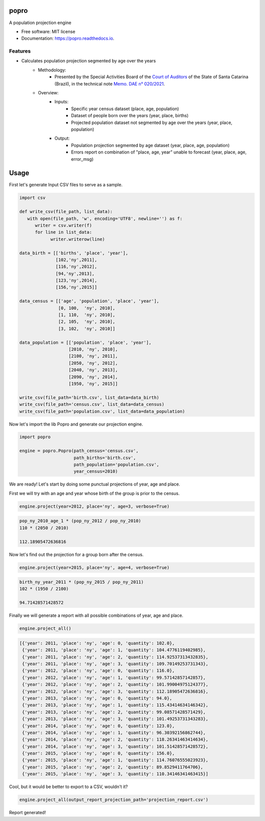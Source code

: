 =====
popro
=====


.. image:: https://img.shields.io/pypi/v/popro.svg
        :target: https://pypi.python.org/pypi/popro

.. image:: https://github.com/aiboxlab-pne/popro/actions/workflows/python-app.yml/badge.svg
        :target: https://github.com/aiboxlab-pne/popro/actions/workflows/python-app.yml

.. image:: https://readthedocs.org/projects/popro/badge/?version=latest
        :target: https://popro.readthedocs.io/en/latest/?version=latest
        :alt: Documentation Status




A population projection engine


* Free software: MIT license
* Documentation: https://popro.readthedocs.io.

Features
--------

* Calculates population projection segmented by age over the years
        * Methodology:
                * Presented by the Special Activities Board of the `Court of Auditors`_ of the State of Santa Catarina (Brazil), in the technical note `Memo. DAE n° 020/2021`_.
        * Overview:
                * Inputs:
                        * Specific year census dataset (place, age, population)
                        * Dataset of people born over the years (year, place, births)
                        * Projected population dataset not segmented by age over the years (year, place, population)
                * Output:
                        * Population projection segmented by age dataset (year, place, age, population)
                        * Errors report on combination of "place, age, year" unable to forecast (year, place, age, error_msg)

=====
Usage
=====

First let's generate Input CSV files to serve as a sample.

.. code-block:: python

   import csv

   def write_csv(file_path, list_data):
      with open(file_path, 'w', encoding='UTF8', newline='') as f:
         writer = csv.writer(f)
         for line in list_data:
               writer.writerow(line)

   data_birth = [['births', 'place', 'year'],
                 [102,'ny',2011],
                 [116,'ny',2012],
                 [94,'ny',2013],
                 [123,'ny',2014],
                 [156,'ny',2015]]

   data_census = [['age', 'population', 'place', 'year'],
                  [0, 100,  'ny', 2010],
                  [1, 110,  'ny', 2010],
                  [2, 105,  'ny', 2010],
                  [3, 102,  'ny', 2010]]

   data_population = [['population', 'place', 'year'],
                      [2010, 'ny', 2010],
                      [2100, 'ny', 2011],
                      [2050, 'ny', 2012],
                      [2040, 'ny', 2013],
                      [2090, 'ny', 2014],
                      [1950, 'ny', 2015]]

   write_csv(file_path='birth.csv', list_data=data_birth)
   write_csv(file_path='census.csv', list_data=data_census)
   write_csv(file_path='population.csv', list_data=data_population)

Now let's import the lib Popro and generate our projection engine.

.. code-block:: python

   import popro

   engine = popro.Popro(path_census='census.csv',
                        path_births='birth.csv',
                        path_population='population.csv',
                        year_census=2010)

We are ready! Let's start by doing some punctual projections of year, age and place.

First we will try with an age and year whose birth of the group is prior to the census.

.. code-block:: python

   engine.project(year=2012, place='ny', age=3, verbose=True)


.. code-block:: text

   pop_ny_2010_age_1 * (pop_ny_2012 / pop_ny_2010)
   110 * (2050 / 2010)

   112.18905472636816

Now let's find out the projection for a group born after the census.

.. code-block:: python

   engine.project(year=2015, place='ny', age=4, verbose=True)


.. code-block:: text

   birth_ny_year_2011 * (pop_ny_2015 / pop_ny_2011)
   102 * (1950 / 2100)

   94.71428571428572

Finally we will generate a report with all possible combinations of year, age and place.

.. code-block:: python

   engine.project_all()


.. code-block:: text

   [{'year': 2011, 'place': 'ny', 'age': 0, 'quantity': 102.0},
    {'year': 2011, 'place': 'ny', 'age': 1, 'quantity': 104.4776119402985},
    {'year': 2011, 'place': 'ny', 'age': 2, 'quantity': 114.92537313432835},
    {'year': 2011, 'place': 'ny', 'age': 3, 'quantity': 109.70149253731343},
    {'year': 2012, 'place': 'ny', 'age': 0, 'quantity': 116.0},
    {'year': 2012, 'place': 'ny', 'age': 1, 'quantity': 99.57142857142857},
    {'year': 2012, 'place': 'ny', 'age': 2, 'quantity': 101.99004975124377},
    {'year': 2012, 'place': 'ny', 'age': 3, 'quantity': 112.18905472636816},
    {'year': 2013, 'place': 'ny', 'age': 0, 'quantity': 94.0},
    {'year': 2013, 'place': 'ny', 'age': 1, 'quantity': 115.43414634146342},
    {'year': 2013, 'place': 'ny', 'age': 2, 'quantity': 99.08571428571429},
    {'year': 2013, 'place': 'ny', 'age': 3, 'quantity': 101.49253731343283},
    {'year': 2014, 'place': 'ny', 'age': 0, 'quantity': 123.0},
    {'year': 2014, 'place': 'ny', 'age': 1, 'quantity': 96.30392156862744},
    {'year': 2014, 'place': 'ny', 'age': 2, 'quantity': 118.26341463414634},
    {'year': 2014, 'place': 'ny', 'age': 3, 'quantity': 101.51428571428572},
    {'year': 2015, 'place': 'ny', 'age': 0, 'quantity': 156.0},
    {'year': 2015, 'place': 'ny', 'age': 1, 'quantity': 114.76076555023923},
    {'year': 2015, 'place': 'ny', 'age': 2, 'quantity': 89.8529411764706},
    {'year': 2015, 'place': 'ny', 'age': 3, 'quantity': 110.34146341463415}]

Cool, but it would be better to export to a CSV, wouldn't it?

.. code-block:: python

   engine.project_all(output_report_projection_path='projection_report.csv')

Report generated!



.. _`Court of Auditors`: https://www.tcesc.tc.br/
.. _`Memo. DAE n° 020/2021`: https://www.tcesc.tc.br/sites/default/files/2021-06/Metodologia%20Estima%C3%A7%C3%A3o%20Populacional.pdf
